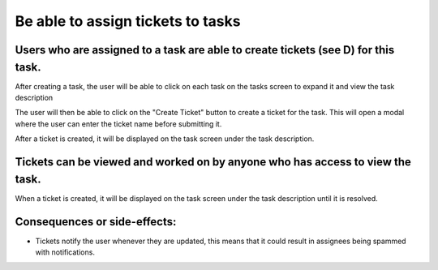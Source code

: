Be able to assign tickets to tasks
==================================

Users who are assigned to a task are able to create tickets (see D) for this task.
--------------------------------------------------------------------------------------------

After creating a task, the user will be able to click on each task on the tasks screen to expand it and view the task description

.. image:: ../images/req4/sec1/image1.png
    :width: 600px
    :align: center
    :alt: Image of the task screen with an expanded task

The user will then be able to click on the "Create Ticket" button to create a ticket for the task. 
This will open a modal where the user can enter the ticket name before submitting it.

.. image:: ../images/req4/sec1/image2.png
    :width: 600px
    :align: center
    :alt: Image of the task screen with an expanded task and the create ticket modal

After a ticket is created, it will be displayed on the task screen under the task description.

Tickets can be viewed and worked on by anyone who has access to view the task.
------------------------------------------------------------------------------

When a ticket is created, it will be displayed on the task screen under the task description until it is resolved.

Consequences or side-effects: 
-----------------------------

- Tickets notify the user whenever they are updated, this means that it could result in assignees being spammed with notifications.